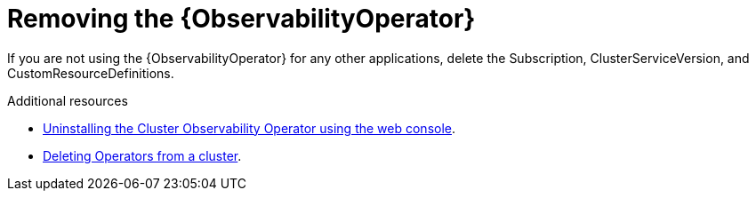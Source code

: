 // Module included in the following assemblies:
//
// <List assemblies here, each on a new line>

// This module can be included from assemblies using the following include statement:
// include::<path>/proc_removing-the-cert-manager-operator.adoc[leveloffset=+1]

// The file name and the ID are based on the module title. For example:
// * file name: proc_doing-procedure-a.adoc
// * ID: [id='proc_doing-procedure-a_{context}']
// * Title: = Doing procedure A
//
// The ID is used as an anchor for linking to the module. Avoid changing
// it after the module has been published to ensure existing links are not
// broken.
//
// The `context` attribute enables module reuse. Every module's ID includes
// {context}, which ensures that the module has a unique ID even if it is
// reused multiple times in a guide.
//
// Start the title with a verb, such as Creating or Create. See also
// _Wording of headings_ in _The IBM Style Guide_.

[id="removing-the-observability-operator_{context}"]
= Removing the {ObservabilityOperator}

[role="_abstract"]
If you are not using the {ObservabilityOperator} for any other applications, delete the Subscription, ClusterServiceVersion, and CustomResourceDefinitions.

.Additional resources

* link:https://docs.openshift.com/container-platform/{NextSupportedOpenShiftVersion}/monitoring/cluster_observability_operator/installing-the-cluster-observability-operator.html#uninstalling-the-cluster-observability-operator-using-the-web-console_installing_the_cluster_observability_operator[Uninstalling the Cluster Observability Operator using the web console].
* link:https://docs.openshift.com/container-platform/{NextSupportedOpenShiftVersion}/operators/admin/olm-deleting-operators-from-cluster.html[Deleting Operators from a cluster].
